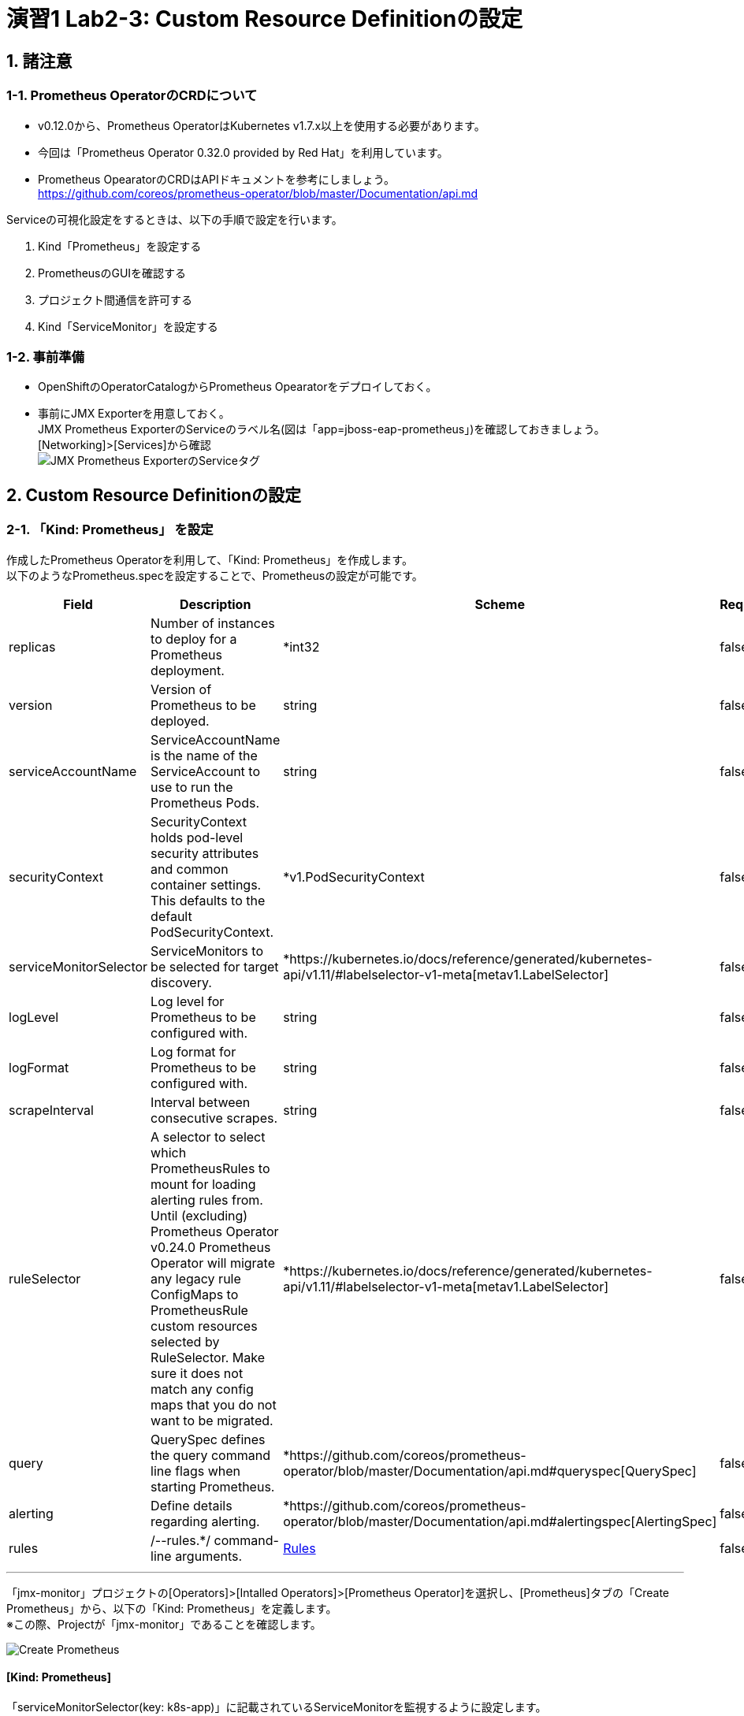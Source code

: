 = 演習1 Lab2-3: Custom Resource Definitionの設定

== 1. 諸注意

=== 1-1. Prometheus OperatorのCRDについて

* v0.12.0から、Prometheus OperatorはKubernetes v1.7.x以上を使用する必要があります。
* 今回は「Prometheus Operator 0.32.0 provided by Red Hat」を利用しています。
* Prometheus OpearatorのCRDはAPIドキュメントを参考にしましょう。 +
https://github.com/coreos/prometheus-operator/blob/master/Documentation/api.md

Serviceの可視化設定をするときは、以下の手順で設定を行います。

. Kind「Prometheus」を設定する
. PrometheusのGUIを確認する
. プロジェクト間通信を許可する
. Kind「ServiceMonitor」を設定する

=== 1-2. 事前準備

* OpenShiftのOperatorCatalogからPrometheus Opearatorをデプロイしておく。
* 事前にJMX Exporterを用意しておく。 +
JMX Prometheus ExporterのServiceのラベル名(図は「app=jboss-eap-prometheus」)を確認しておきましょう。  +
[Networking]>[Services]から確認 +
image:images/ocp4ws-ops/service_tag.jpg[JMX Prometheus ExporterのServiceタグ]

== 2. Custom Resource Definitionの設定

=== 2-1. 「Kind: Prometheus」 を設定

作成したPrometheus Operatorを利用して、「Kind: Prometheus」を作成します。 +
以下のようなPrometheus.specを設定することで、Prometheusの設定が可能です。

|===
| Field | Description | Scheme | Required

| replicas
| Number of instances to deploy for a Prometheus deployment.
| *int32
| false

| version
| Version of Prometheus to be deployed.
| string
| false

| serviceAccountName
| ServiceAccountName is the name of the ServiceAccount to use to run the Prometheus Pods.
| string
| false

| securityContext
| SecurityContext holds pod-level security attributes and common container settings. This defaults to the default PodSecurityContext.
| *v1.PodSecurityContext
| false

| serviceMonitorSelector
| ServiceMonitors to be selected for target discovery.
| *https://kubernetes.io/docs/reference/generated/kubernetes-api/v1.11/#labelselector-v1-meta[metav1.LabelSelector]
| false

| logLevel
| Log level for Prometheus to be configured with.
| string
| false

| logFormat
| Log format for Prometheus to be configured with.
| string
| false

| scrapeInterval
| Interval between consecutive scrapes.
| string
| false

| ruleSelector
| A selector to select which PrometheusRules to mount for loading alerting rules from. Until (excluding) Prometheus Operator v0.24.0 Prometheus Operator will migrate any legacy rule ConfigMaps to PrometheusRule custom resources selected by RuleSelector. Make sure it does not match any config maps that you do not want to be migrated.
| *https://kubernetes.io/docs/reference/generated/kubernetes-api/v1.11/#labelselector-v1-meta[metav1.LabelSelector]
| false

| query
| QuerySpec defines the query command line flags when starting Prometheus.
| *https://github.com/coreos/prometheus-operator/blob/master/Documentation/api.md#queryspec[QuerySpec]
| false

| alerting
| Define details regarding alerting.
| *https://github.com/coreos/prometheus-operator/blob/master/Documentation/api.md#alertingspec[AlertingSpec]
| false

| rules
| /--rules.*/ command-line arguments.
| https://github.com/coreos/prometheus-operator/blob/master/Documentation/api.md#rules[Rules]
| false
|===

'''

「jmx-monitor」プロジェクトの[Operators]>[Intalled Operators]>[Prometheus Operator]を選択し、[Prometheus]タブの「Create Prometheus」から、以下の「Kind: Prometheus」を定義します。  +
※この際、Projectが「jmx-monitor」であることを確認します。

image::images/ocp4ws-ops/create-prometheus.png[Create Prometheus]

==== [Kind: Prometheus]

「serviceMonitorSelector(key: k8s-app)」に記載されているServiceMonitorを監視するように設定します。

----
apiVersion: monitoring.coreos.com/v1
kind: Prometheus
metadata:
  name: monitoring
  labels:
    prometheus: k8s
  namespace: jmx-monitor
spec:
  replicas: 2
  version: v2.7.1
  serviceAccountName: prometheus-k8s
  securityContext: {}
  serviceMonitorSelector:
    matchExpressions:
      - key: k8s-app
        operator: Exists
  ruleSelector:
    matchLabels:
      role: prometheus-rulefiles
      prometheus: k8s
  query:
    timeout: 300s
  alerting:
    alertmanagers:
      - namespace: jmx-monitor
        name: alertmanager-main
        port: web
----

image::images/ocp4ws-ops/create-prometheus-yaml.png[]

「Kind: Prometheus」を設定すると、Prometheus Operatorが「replicas: 2」の数の分Prometheusに必要なContainerを起動します。  +
起動したPromethuesPodを確認しておきましょう。

 $ oc get pod -n jmx-monitor
 NAME                                  READY   STATUS    RESTARTS   AGE
 prometheus-monitoring-0               3/3     Running   1          51s
 prometheus-monitoring-1               3/3     Running   1          51s
 prometheus-operator-bd98985fd-vcnw6   1/1     Running   0          17m

=== 3-1-2. PrometheusのGUIを確認

PrometheusのGUIを表示します。OperatorのServiceに対してRouterを接続します。

[source,console]
----
$ oc get svc -n jmx-monitor
NAME                  TYPE        CLUSTER-IP   EXTERNAL-IP   PORT(S)    AGE
prometheus-operated   ClusterIP   None         <none>        9090/TCP   5m39s


$ oc expose service prometheus-operated -n jmx-monitor
route.route.openshift.io/prometheus-operated exposed


$ oc get route -n jmx-monitor
NAME                  HOST/PORT                                                                           PATH   SERVICES              PORT   TERMINATION   WILDCARD
prometheus-operated   prometheus-operated-jmx-monitor.apps.cluster-cc8c.cc8c.example.opentlc.com          prometheus-operated   web                  None
----

Routerが接続できたら、ブラウザより確認を行ってください。(例では、prometheus-operated-jmx-monitor.apps.cluster-cc8c.cc8c.example.opentlc.com) +
なお、この時点では何も監視登録設定されていないため、PrometheusのGUIに接続できるものの[Status]>[Targets]には何も監視対象が表示されません。

image::images/ocp4ws-ops/prometheus-route.png[]

image::images/ocp4ws-ops/non-target-prometheus.jpg[NoTargets]

=== 3-1-3. プロジェクト間通信を許可

Prometheus Operatorを配置した「JMX Monitor(jmx-monitor)」プロジェクトとアプリを配置した「JMX Exporter(jmx)」プロジェクト間のネットワークポリシーを設定します。

* 参照 +
https://docs.openshift.com/container-platform/3.11/architecture/additional_concepts/authorization.html

ここでは事前に、「JMX Monitor(jmx-monitor)」のPrometheus Operatorに設定したサービスアカウント(prometheus-k8s)に対して、「JMX Exporter(jmx)」プロジェクトに参照権限を付与しています。また、「JMX Exporter(jmx)」プロジェクトに対するPodネットワーク許可を追加しています。

[source,console]
----
$ oc adm policy add-role-to-user view system:serviceaccount:jmx-monitor:prometheus-k8s -n jmx
clusterrole.rbac.authorization.k8s.io/view added: "system:serviceaccount:jmx-monitor:prometheus-k8s"

$ oc adm pod-network join-projects --to=jmx jmx-monitor
using plugin: "redhat/openshift-ovs-networkpolicy", managing pod network is only supported for openshift multitenant network plugin
----

=== 3-1-4. 「Kind: ServiceMonitor」を設定

最後にServiceMonitorを設定してJMXの値をPrometheusから取得し、可視化します。  +
以下のような、値を設定することによって、監視対象を特定できます。

|===
| Field | Description | Scheme | Required

| jobLabel
| The label to use to retrieve the job name from.
| string
| false

| targetLabels
| TargetLabels transfers labels on the Kubernetes Service onto the target.
| []string
| false

| podTargetLabels
| PodTargetLabels transfers labels on the Kubernetes Pod onto the target.
| []string
| false

| endpoints
| A list of endpoints allowed as part of this ServiceMonitor.
| []https://github.com/coreos/prometheus-operator/blob/master/Documentation/api.md#endpoint[Endpoint]
| true

| selector
| Selector to select Endpoints objects.
| https://kubernetes.io/docs/reference/generated/kubernetes-api/v1.11/#labelselector-v1-meta[metav1.LabelSelector]
| true

| namespaceSelector
| Selector to select which namespaces the Endpoints objects are discovered from.
| https://github.com/coreos/prometheus-operator/blob/master/Documentation/api.md#namespaceselector[NamespaceSelector]
| false

| sampleLimit
| SampleLimit defines per-scrape limit on number of scraped samples that will be accepted.
| uint64
| false
|===

「jmx-monitor」プロジェクトの[Operators]>[Intalled Operators]>[Prometheus Operator]を選択し、[ServiceMonitor]タブの「Create ServiceMonitor」から、以下の「Kind: ServiceMonitor」を定義します。
※この際、Projectが「jmx-monitor」であることを確認します。

image::images/ocp4ws-ops/create-servicemonitor.png[Create ServiceMonitor]

==== [Kind: ServiceMonitor]

----
apiVersion: monitoring.coreos.com/v1
kind: ServiceMonitor
metadata:
  name: jmx-monitor
  labels:
    k8s-app: prometheus
  namespace: jmx-monitor
spec:
  endpoints:
    - interval: 60s
      port: 9404-tcp
      scrapeTimeout: 55s
  namespaceSelector:
    matchNames:
      - jmx
  selector:
    matchLabels:
      app: jboss-eap-prometheus
----

「Kind: ServiceMonitor」を設定すると、Prometheus Operatorが同一ラベルのPrometheus(k8s-app: prometheus)に対して、ExporterのService(app: jboss-eap-prometheus)から監視対象を特定します。  +
PrometheusのGUI(例では、http://prometheus-operated-jmx-monitor.apps.ocp4ws-00.k8show.net) の[Status]>[Targets]から、対象が表示されることを確認してみましょう。ただし、Prometheusの設定が読み込まれ、出力表示が切り替わるまでに少し時間がかかります。

image::images/ocp4ws-ops/target-prometheus.png[Prometheus Target]

Targetが正しく表示でき、StateがUP状態であれば、JMXの値も確認できます。[Graph]>[-insert metric at cursor-]から、「jvm_memory_bytes_used」などを確認してみましょう。 +
[Graph]のタブを押すと、可視化された値が表示できます。

image::images/ocp4ws-ops/jvm-memory-bytes-used.jpg[JVM Memory Bytes Used]

以上でPrometheus Operatorの基本利用は完了です。   +
同じ要領で、AlertManagerも設定してみましょう。   +
参考：　https://sysdig.com/blog/kubernetes-monitoring-prometheus-operator-part3/

= 重要: Lab1で作成したプロジェクトをクリーンナップ

以下の``oc``コマンドで2つのプロジェクトを削除しましょう。

 $ oc delete project jmx
 $ oc delete project jmx-monitor
